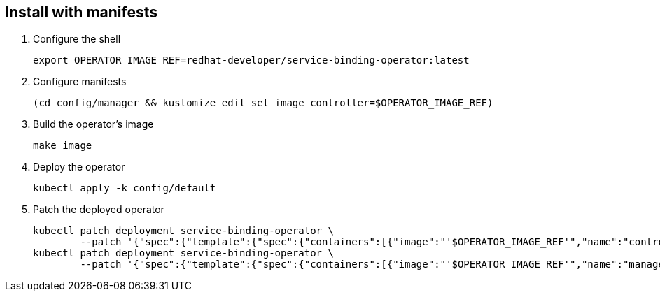 == Install with manifests

1. Configure the shell
+
[source,bash]
----
export OPERATOR_IMAGE_REF=redhat-developer/service-binding-operator:latest
----

2. Configure manifests
+
[source,bash]
----
(cd config/manager && kustomize edit set image controller=$OPERATOR_IMAGE_REF)
----

3. Build the operator's image
+
[source,bash]
----
make image
----

4. Deploy the operator
+
[source,bash]
----
kubectl apply -k config/default
----

5. Patch the deployed operator
+
[source,bash]
----
kubectl patch deployment service-binding-operator \
	--patch '{"spec":{"template":{"spec":{"containers":[{"image":"'$OPERATOR_IMAGE_REF'","name":"controller","imagePullPolicy":"IfNotPresent"}]}}}}'
kubectl patch deployment service-binding-operator \
	--patch '{"spec":{"template":{"spec":{"containers":[{"image":"'$OPERATOR_IMAGE_REF'","name":"manager","imagePullPolicy":"IfNotPresent"}]}}}}'
----

